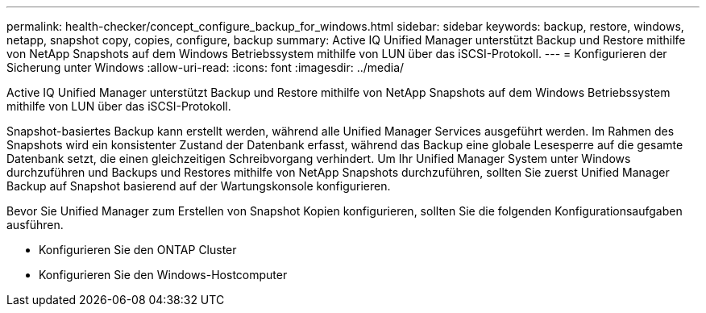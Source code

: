 ---
permalink: health-checker/concept_configure_backup_for_windows.html 
sidebar: sidebar 
keywords: backup, restore, windows, netapp, snapshot copy, copies, configure, backup 
summary: Active IQ Unified Manager unterstützt Backup und Restore mithilfe von NetApp Snapshots auf dem Windows Betriebssystem mithilfe von LUN über das iSCSI-Protokoll. 
---
= Konfigurieren der Sicherung unter Windows
:allow-uri-read: 
:icons: font
:imagesdir: ../media/


[role="lead"]
Active IQ Unified Manager unterstützt Backup und Restore mithilfe von NetApp Snapshots auf dem Windows Betriebssystem mithilfe von LUN über das iSCSI-Protokoll.

Snapshot-basiertes Backup kann erstellt werden, während alle Unified Manager Services ausgeführt werden. Im Rahmen des Snapshots wird ein konsistenter Zustand der Datenbank erfasst, während das Backup eine globale Lesesperre auf die gesamte Datenbank setzt, die einen gleichzeitigen Schreibvorgang verhindert. Um Ihr Unified Manager System unter Windows durchzuführen und Backups und Restores mithilfe von NetApp Snapshots durchzuführen, sollten Sie zuerst Unified Manager Backup auf Snapshot basierend auf der Wartungskonsole konfigurieren.

Bevor Sie Unified Manager zum Erstellen von Snapshot Kopien konfigurieren, sollten Sie die folgenden Konfigurationsaufgaben ausführen.

* Konfigurieren Sie den ONTAP Cluster
* Konfigurieren Sie den Windows-Hostcomputer

